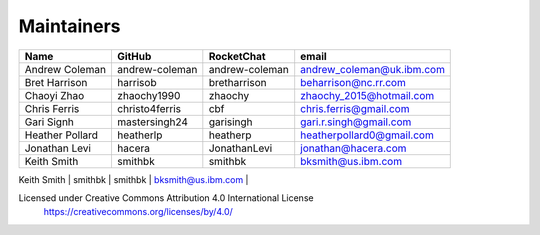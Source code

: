 Maintainers
-----------

+---------------------------+------------------+----------------+-------------------------------------+
| Name                      | GitHub           | RocketChat     | email                               |
+===========================+==================+================+=====================================+
| Andrew Coleman            | andrew-coleman   | andrew-coleman | andrew_coleman@uk.ibm.com           |
+---------------------------+------------------+----------------+-------------------------------------+
| Bret Harrison             | harrisob         | bretharrison   | beharrison@nc.rr.com                |
+---------------------------+------------------+----------------+-------------------------------------+
| Chaoyi Zhao               | zhaochy1990      | zhaochy        | zhaochy_2015@hotmail.com            |
+---------------------------+------------------+----------------+-------------------------------------+
| Chris Ferris              | christo4ferris   | cbf            | chris.ferris@gmail.com              |
+---------------------------+------------------+----------------+-------------------------------------+
| Gari Signh                | mastersingh24    | garisingh      | gari.r.singh@gmail.com              |
+---------------------------+------------------+----------------+-------------------------------------+
| Heather Pollard           | heatherlp        | heatherp       | heatherpollard0@gmail.com           |
+---------------------------+------------------+----------------+-------------------------------------+
| Jonathan Levi             | hacera           | JonathanLevi   | jonathan@hacera.com                 |
+---------------------------+------------------+----------------+-------------------------------------+
| Keith Smith               | smithbk          | smithbk        | bksmith@us.ibm.com                  |
+---------------------------+------------------+----------------+-------------------------------------+
| Mark Lewis                | bestbeforetoday  | bestbeforetoday| Mark.S.Lewis@outlook.com            |
+===========================+==================+================+=====================================+

Licensed under Creative Commons Attribution 4.0 International License
  https://creativecommons.org/licenses/by/4.0/
